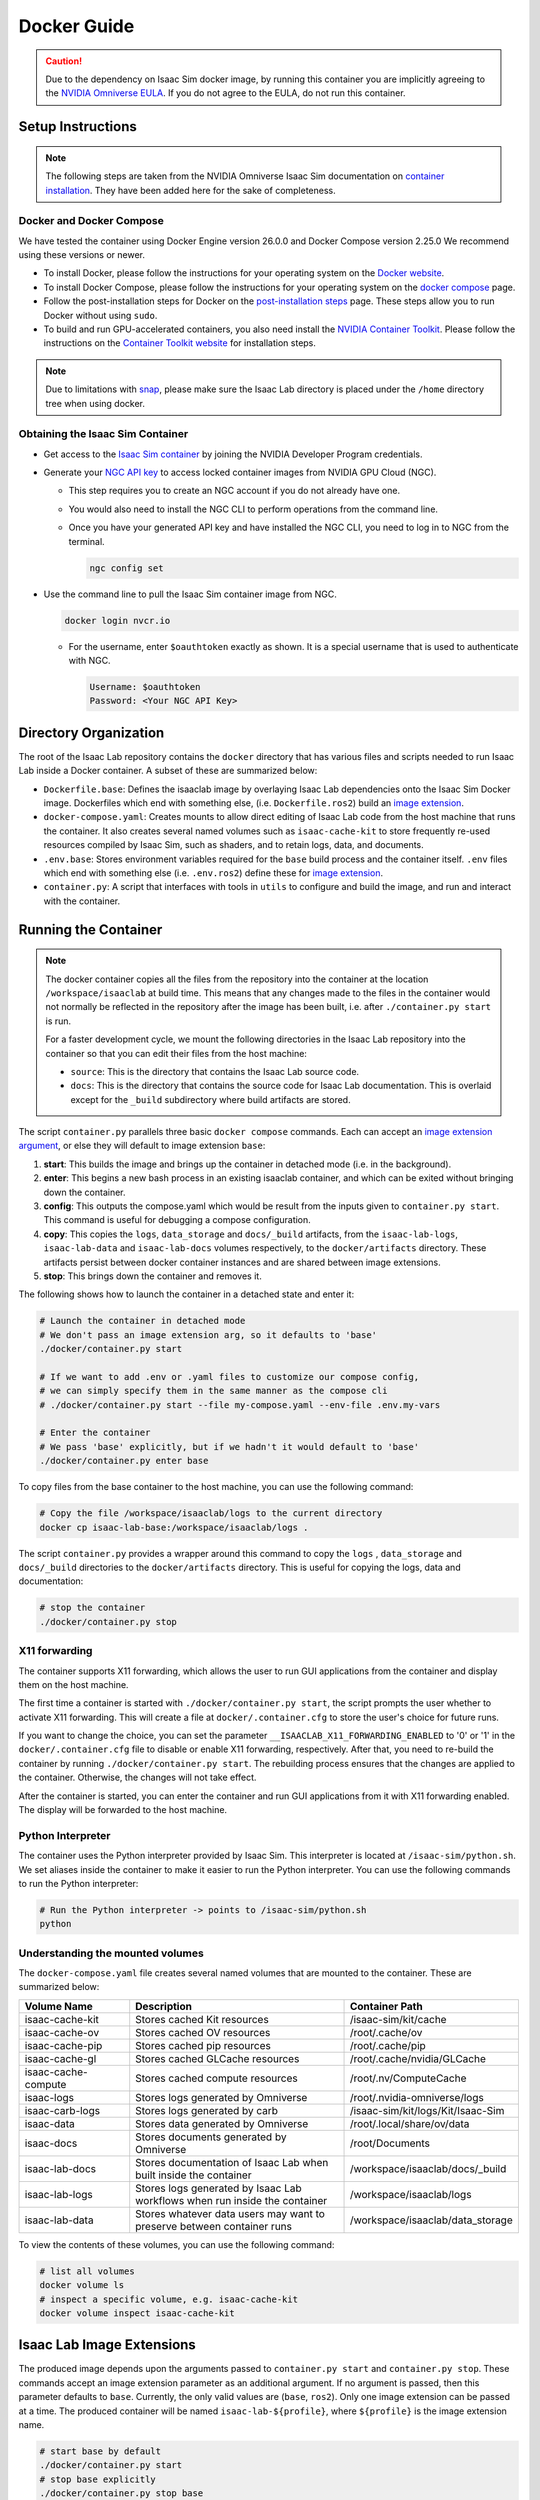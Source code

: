 .. _deployment-docker:


Docker Guide
============

.. caution::

    Due to the dependency on Isaac Sim docker image, by running this container you are implicitly
    agreeing to the `NVIDIA Omniverse EULA`_. If you do not agree to the EULA, do not run this container.

Setup Instructions
------------------

.. note::

    The following steps are taken from the NVIDIA Omniverse Isaac Sim documentation on `container installation`_.
    They have been added here for the sake of completeness.


Docker and Docker Compose
~~~~~~~~~~~~~~~~~~~~~~~~~

We have tested the container using Docker Engine version 26.0.0 and Docker Compose version 2.25.0
We recommend using these versions or newer.

* To install Docker, please follow the instructions for your operating system on the `Docker website`_.
* To install Docker Compose, please follow the instructions for your operating system on the `docker compose`_ page.
* Follow the post-installation steps for Docker on the `post-installation steps`_ page. These steps allow you to run
  Docker without using ``sudo``.
* To build and run GPU-accelerated containers, you also need install the `NVIDIA Container Toolkit`_.
  Please follow the instructions on the `Container Toolkit website`_ for installation steps.

.. note::

    Due to limitations with `snap <https://snapcraft.io/docs/home-outside-home>`_, please make sure
    the Isaac Lab directory is placed under the ``/home`` directory tree when using docker.


Obtaining the Isaac Sim Container
~~~~~~~~~~~~~~~~~~~~~~~~~~~~~~~~~

* Get access to the `Isaac Sim container`_ by joining the NVIDIA Developer Program credentials.
* Generate your `NGC API key`_ to access locked container images from NVIDIA GPU Cloud (NGC).

  * This step requires you to create an NGC account if you do not already have one.
  * You would also need to install the NGC CLI to perform operations from the command line.
  * Once you have your generated API key and have installed the NGC CLI, you need to log in to NGC
    from the terminal.

    .. code:: bash

        ngc config set

* Use the command line to pull the Isaac Sim container image from NGC.

  .. code:: bash

      docker login nvcr.io

  * For the username, enter ``$oauthtoken`` exactly as shown. It is a special username that is used to
    authenticate with NGC.

    .. code:: text

        Username: $oauthtoken
        Password: <Your NGC API Key>


Directory Organization
----------------------

The root of the Isaac Lab repository contains the ``docker`` directory that has various files and scripts
needed to run Isaac Lab inside a Docker container. A subset of these are summarized below:

* ``Dockerfile.base``: Defines the isaaclab image by overlaying Isaac Lab dependencies onto the Isaac Sim Docker image.
  Dockerfiles which end with something else, (i.e. ``Dockerfile.ros2``) build an `image extension <#isaac-lab-image-extensions>`_.
* ``docker-compose.yaml``: Creates mounts to allow direct editing of Isaac Lab code from the host machine that runs
  the container. It also creates several named volumes such as ``isaac-cache-kit`` to
  store frequently re-used resources compiled by Isaac Sim, such as shaders, and to retain logs, data, and documents.
* ``.env.base``: Stores environment variables required for the ``base`` build process and the container itself. ``.env``
  files which end with something else (i.e. ``.env.ros2``) define these for `image extension <#isaac-lab-image-extensions>`_.
* ``container.py``: A script that interfaces with tools in ``utils`` to configure and build the image,
  and run and interact with the container.

Running the Container
---------------------

.. note::

    The docker container copies all the files from the repository into the container at the
    location ``/workspace/isaaclab`` at build time. This means that any changes made to the files in the container would not
    normally be reflected in the repository after the image has been built, i.e. after ``./container.py start`` is run.

    For a faster development cycle, we mount the following directories in the Isaac Lab repository into the container
    so that you can edit their files from the host machine:

    * ``source``: This is the directory that contains the Isaac Lab source code.
    * ``docs``: This is the directory that contains the source code for Isaac Lab documentation. This is overlaid except
      for the ``_build`` subdirectory where build artifacts are stored.


The script ``container.py`` parallels three basic ``docker compose`` commands. Each can accept an `image extension argument <#isaac-lab-image-extensions>`_,
or else they will default to image extension ``base``:

1. **start**: This builds the image and brings up the container in detached mode (i.e. in the background).
2. **enter**: This begins a new bash process in an existing isaaclab container, and which can be exited
   without bringing down the container.
3. **config**: This outputs the compose.yaml which would be result from the inputs given to ``container.py start``. This command is useful
   for debugging a compose configuration.
4. **copy**: This copies the ``logs``, ``data_storage`` and ``docs/_build`` artifacts, from the ``isaac-lab-logs``, ``isaac-lab-data`` and ``isaac-lab-docs``
   volumes respectively, to the ``docker/artifacts`` directory. These artifacts persist between docker container instances and are shared between image extensions.
5. **stop**: This brings down the container and removes it.

The following shows how to launch the container in a detached state and enter it:

.. code:: bash

    # Launch the container in detached mode
    # We don't pass an image extension arg, so it defaults to 'base'
    ./docker/container.py start

    # If we want to add .env or .yaml files to customize our compose config,
    # we can simply specify them in the same manner as the compose cli
    # ./docker/container.py start --file my-compose.yaml --env-file .env.my-vars

    # Enter the container
    # We pass 'base' explicitly, but if we hadn't it would default to 'base'
    ./docker/container.py enter base

To copy files from the base container to the host machine, you can use the following command:

.. code:: bash

    # Copy the file /workspace/isaaclab/logs to the current directory
    docker cp isaac-lab-base:/workspace/isaaclab/logs .

The script ``container.py`` provides a wrapper around this command to copy the ``logs`` , ``data_storage`` and ``docs/_build``
directories to the ``docker/artifacts`` directory. This is useful for copying the logs, data and documentation:

.. code:: bash

    # stop the container
    ./docker/container.py stop


X11 forwarding
~~~~~~~~~~~~~~

The container supports X11 forwarding, which allows the user to run GUI applications from the container
and display them on the host machine.

The first time a container is started with ``./docker/container.py start``, the script prompts
the user whether to activate X11 forwarding. This will create a file at ``docker/.container.cfg``
to store the user's choice for future runs.

If you want to change the choice, you can set the parameter ``__ISAACLAB_X11_FORWARDING_ENABLED`` to '0' or '1'
in the ``docker/.container.cfg`` file to disable or enable X11 forwarding, respectively. After that, you need to
re-build the container by running ``./docker/container.py start``. The rebuilding process ensures that the changes
are applied to the container. Otherwise, the changes will not take effect.

After the container is started, you can enter the container and run GUI applications from it with X11 forwarding enabled.
The display will be forwarded to the host machine.


Python Interpreter
~~~~~~~~~~~~~~~~~~

The container uses the Python interpreter provided by Isaac Sim. This interpreter is located at
``/isaac-sim/python.sh``. We set aliases inside the container to make it easier to run the Python
interpreter. You can use the following commands to run the Python interpreter:

.. code:: bash

    # Run the Python interpreter -> points to /isaac-sim/python.sh
    python


Understanding the mounted volumes
~~~~~~~~~~~~~~~~~~~~~~~~~~~~~~~~~

The ``docker-compose.yaml`` file creates several named volumes that are mounted to the container.
These are summarized below:

.. list-table::
   :header-rows: 1
   :widths: 23 45 32

   * - Volume Name
     - Description
     - Container Path
   * - isaac-cache-kit
     - Stores cached Kit resources
     - /isaac-sim/kit/cache
   * - isaac-cache-ov
     - Stores cached OV resources
     - /root/.cache/ov
   * - isaac-cache-pip
     - Stores cached pip resources
     - /root/.cache/pip
   * - isaac-cache-gl
     - Stores cached GLCache resources
     - /root/.cache/nvidia/GLCache
   * - isaac-cache-compute
     - Stores cached compute resources
     - /root/.nv/ComputeCache
   * - isaac-logs
     - Stores logs generated by Omniverse
     - /root/.nvidia-omniverse/logs
   * - isaac-carb-logs
     - Stores logs generated by carb
     - /isaac-sim/kit/logs/Kit/Isaac-Sim
   * - isaac-data
     - Stores data generated by Omniverse
     - /root/.local/share/ov/data
   * - isaac-docs
     - Stores documents generated by Omniverse
     - /root/Documents
   * - isaac-lab-docs
     - Stores documentation of Isaac Lab when built inside the container
     - /workspace/isaaclab/docs/_build
   * - isaac-lab-logs
     - Stores logs generated by Isaac Lab workflows when run inside the container
     - /workspace/isaaclab/logs
   * - isaac-lab-data
     - Stores whatever data users may want to preserve between container runs
     - /workspace/isaaclab/data_storage

To view the contents of these volumes, you can use the following command:

.. code:: bash

    # list all volumes
    docker volume ls
    # inspect a specific volume, e.g. isaac-cache-kit
    docker volume inspect isaac-cache-kit



Isaac Lab Image Extensions
--------------------------

The produced image depends upon the arguments passed to ``container.py start`` and ``container.py stop``. These
commands accept an image extension parameter as an additional argument. If no argument is passed, then this
parameter defaults to ``base``. Currently, the only valid values are (``base``, ``ros2``).
Only one image extension can be passed at a time. The produced container will be named ``isaac-lab-${profile}``,
where ``${profile}`` is the image extension name.

.. code:: bash

    # start base by default
    ./docker/container.py start
    # stop base explicitly
    ./docker/container.py stop base
    # start ros2 container
    ./docker/container.py start ros2
    # stop ros2 container
    ./docker/container.py stop ros2

The passed image extension argument will build the image defined in ``Dockerfile.${image_extension}``,
with the corresponding `profile`_ in the ``docker-compose.yaml`` and the envars from ``.env.${image_extension}``
in addition to the ``.env.base``, if any.

ROS2 Image Extension
~~~~~~~~~~~~~~~~~~~~

In ``Dockerfile.ros2``, the container installs ROS2 Humble via an `apt package`_, and it is sourced in the ``.bashrc``.
The exact version is specified by the variable ``ROS_APT_PACKAGE`` in the ``.env.ros2`` file,
defaulting to ``ros-base``. Other relevant ROS2 variables are also specified in the ``.env.ros2`` file,
including variables defining the `various middleware`_ options. The container defaults to ``FastRTPS``, but ``CylconeDDS``
is also supported. Each of these middlewares can be `tuned`_ using their corresponding ``.xml`` files under ``docker/.ros``.


Known Issues
------------

WebRTC Streaming
~~~~~~~~~~~~~~~~

When streaming the GUI from Isaac Sim, there are `several streaming clients`_ available. There is a `known issue`_ when
attempting to use WebRTC streaming client on Google Chrome and Safari while running Isaac Sim inside a container.
To avoid this problem, we suggest using the Native Streaming Client or using the
Mozilla Firefox browser on which WebRTC works.

Streaming is the only supported method for visualizing the Isaac GUI from within the container. The Omniverse Streaming Client
is freely available from the Omniverse app, and is easy to use. The other streaming methods similarly require only a web browser.
If users want to use X11 forwarding in order to have the apps behave as local GUI windows, they can uncomment the relevant portions
in docker-compose.yaml.


.. _`NVIDIA Omniverse EULA`: https://docs.omniverse.nvidia.com/platform/latest/common/NVIDIA_Omniverse_License_Agreement.html
.. _`container installation`: https://docs.omniverse.nvidia.com/isaacsim/latest/installation/install_container.html
.. _`Docker website`: https://docs.docker.com/desktop/install/linux-install/
.. _`docker compose`: https://docs.docker.com/compose/install/linux/#install-using-the-repository
.. _`NVIDIA Container Toolkit`: https://github.com/NVIDIA/nvidia-container-toolkit
.. _`Container Toolkit website`: https://docs.nvidia.com/datacenter/cloud-native/container-toolkit/latest/install-guide.html
.. _`post-installation steps`: https://docs.docker.com/engine/install/linux-postinstall/
.. _`Isaac Sim container`: https://catalog.ngc.nvidia.com/orgs/nvidia/containers/isaac-sim
.. _`NGC API key`: https://docs.nvidia.com/ngc/gpu-cloud/ngc-user-guide/index.html#generating-api-key
.. _`several streaming clients`: https://docs.omniverse.nvidia.com/isaacsim/latest/installation/manual_livestream_clients.html
.. _`known issue`: https://forums.developer.nvidia.com/t/unable-to-use-webrtc-when-i-run-runheadless-webrtc-sh-in-remote-headless-container/222916
.. _`profile`: https://docs.docker.com/compose/compose-file/15-profiles/
.. _`apt package`: https://docs.ros.org/en/humble/Installation/Ubuntu-Install-Debians.html#install-ros-2-packages
.. _`various middleware`: https://docs.ros.org/en/humble/How-To-Guides/Working-with-multiple-RMW-implementations.html
.. _`tuned`: https://docs.ros.org/en/foxy/How-To-Guides/DDS-tuning.html
